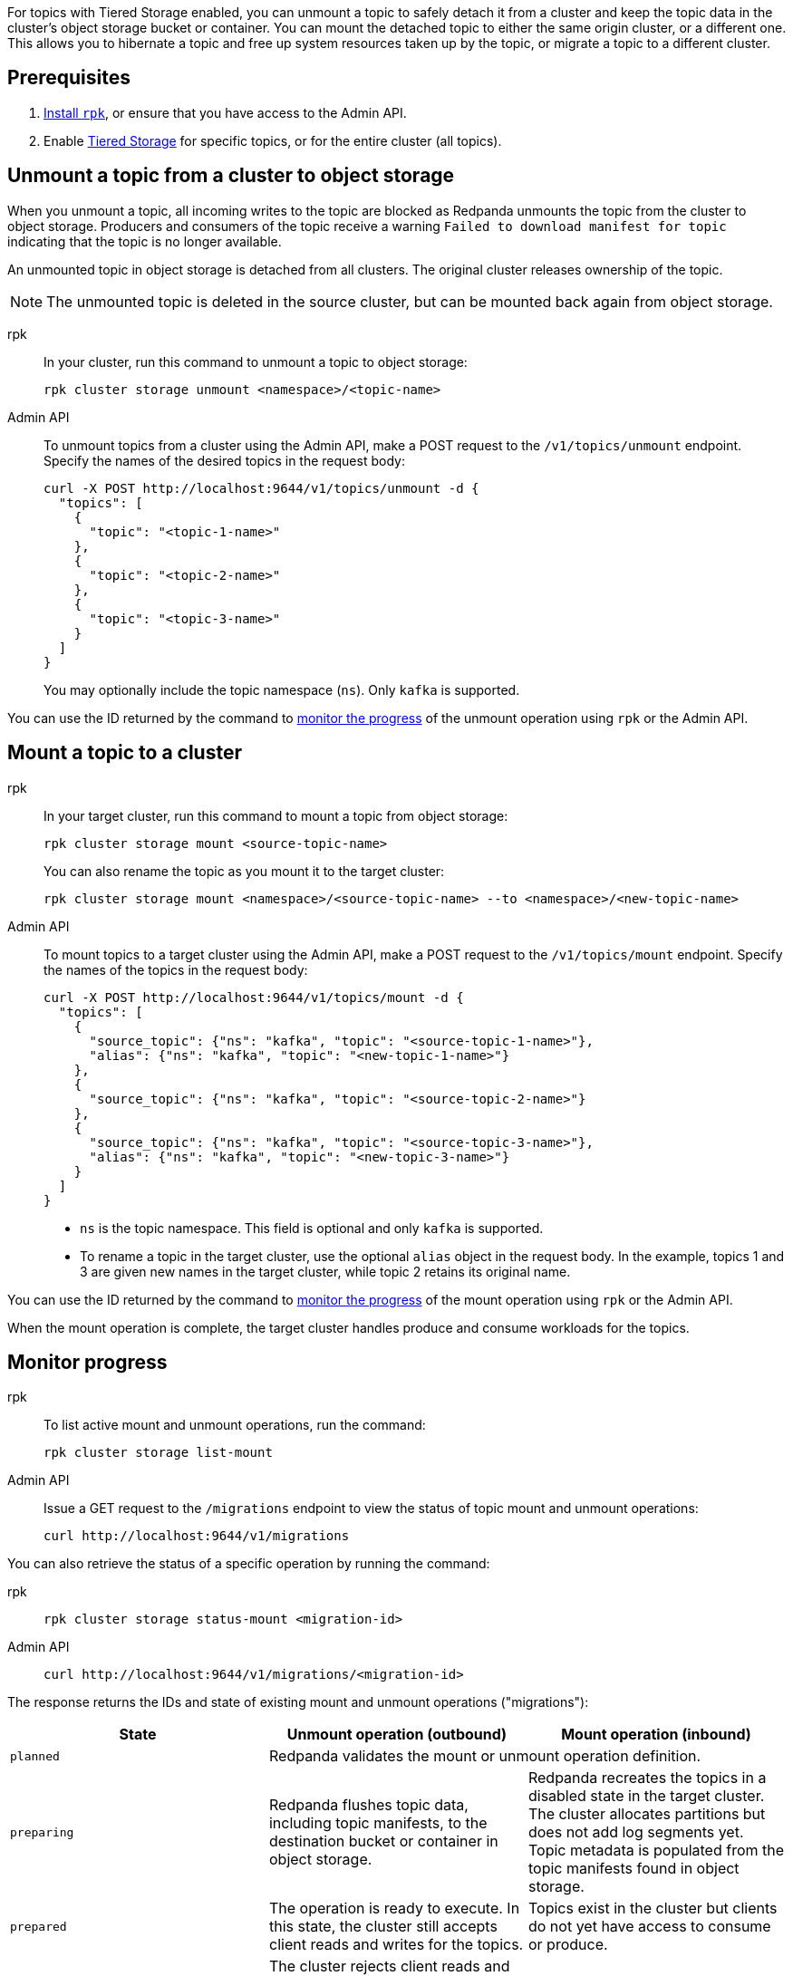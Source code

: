 For topics with Tiered Storage enabled, you can unmount a topic to safely detach it from a cluster and keep the topic data in the cluster's object storage bucket or container. You can mount the detached topic to either the same origin cluster, or a different one. This allows you to hibernate a topic and free up system resources taken up by the topic, or migrate a topic to a different cluster.

== Prerequisites

. xref:get-started:rpk-install.adoc[Install `rpk`], or ensure that you have access to the Admin API.
. Enable xref:manage:tiered-storage.adoc[Tiered Storage] for specific topics, or for the entire cluster (all topics).

== Unmount a topic from a cluster to object storage

When you unmount a topic, all incoming writes to the topic are blocked as Redpanda unmounts the topic from the cluster to object storage. Producers and consumers of the topic receive a warning `Failed to download manifest for topic` indicating that the topic is no longer available. 

An unmounted topic in object storage is detached from all clusters. The original cluster releases ownership of the topic.

NOTE: The unmounted topic is deleted in the source cluster, but can be mounted back again from object storage.

[tabs]
======
rpk::
+
--
In your cluster, run this command to unmount a topic to object storage:

```
rpk cluster storage unmount <namespace>/<topic-name>
```
--
Admin API::
+
--
To unmount topics from a cluster using the Admin API, make a POST request to the `/v1/topics/unmount` endpoint.  Specify the names of the desired topics in the request body:

```
curl -X POST http://localhost:9644/v1/topics/unmount -d {
  "topics": [
    {
      "topic": "<topic-1-name>"
    }, 
    {
      "topic": "<topic-2-name>"
    }, 
    {
      "topic": "<topic-3-name>"
    }
  ]
}
```

You may optionally include the topic namespace (`ns`). Only `kafka` is supported.
--
======

You can use the ID returned by the command to <<monitor-progress,monitor the progress>> of the unmount operation using `rpk` or the Admin API.

== Mount a topic to a cluster

[tabs]
======
rpk::
+
--
In your target cluster, run this command to mount a topic from object storage:

```
rpk cluster storage mount <source-topic-name>
```

You can also rename the topic as you mount it to the target cluster:

```
rpk cluster storage mount <namespace>/<source-topic-name> --to <namespace>/<new-topic-name>
```
--
Admin API::
+
--
To mount topics to a target cluster using the Admin API, make a POST request to the `/v1/topics/mount` endpoint. Specify the names of the topics in the request body:

```
curl -X POST http://localhost:9644/v1/topics/mount -d {
  "topics": [
    {
      "source_topic": {"ns": "kafka", "topic": "<source-topic-1-name>"}, 
      "alias": {"ns": "kafka", "topic": "<new-topic-1-name>"}
    }, 
    {
      "source_topic": {"ns": "kafka", "topic": "<source-topic-2-name>"}
    }, 
    {
      "source_topic": {"ns": "kafka", "topic": "<source-topic-3-name>"}, 
      "alias": {"ns": "kafka", "topic": "<new-topic-3-name>"}
    }
  ]
}
```

* `ns` is the topic namespace. This field is optional and only `kafka` is supported.
* To rename a topic in the target cluster, use the optional `alias` object in the request body. In the example, topics 1 and 3 are given new names in the target cluster, while topic 2 retains its original name.

--

======

You can use the ID returned by the command to <<monitor-progress,monitor the progress>> of the mount operation using `rpk` or the Admin API.

When the mount operation is complete, the target cluster handles produce and consume workloads for the topics.

== Monitor progress

[tabs]
======
rpk::
+
--
To list active mount and unmount operations, run the command:

```
rpk cluster storage list-mount
```
--

Admin API::
+
--
Issue a GET request to the `/migrations` endpoint to view the status of topic mount and unmount operations:

```
curl http://localhost:9644/v1/migrations 
```
--
======

You can also retrieve the status of a specific operation by running the command:


[tabs]
======
rpk::
+
--
```
rpk cluster storage status-mount <migration-id>
```
--
Admin API::
+
--
```
curl http://localhost:9644/v1/migrations/<migration-id> 
```
--
======

The response returns the IDs and state of existing mount and unmount operations ("migrations"):

|===
| State | Unmount operation (outbound) | Mount operation (inbound)

| `planned`
2+| Redpanda validates the mount or unmount operation definition.

| `preparing`
| Redpanda flushes topic data, including topic manifests, to the destination bucket or container in object storage.
| Redpanda recreates the topics in a disabled state in the target cluster. The cluster allocates partitions but does not add log segments yet. Topic metadata is populated from the topic manifests found in object storage.

| `prepared` 
| The operation is ready to execute. In this state, the cluster still accepts client reads and writes for the topics.
| Topics exist in the cluster but clients do not yet have access to consume or produce.

| `executing` 
| The cluster rejects client reads and writes for the topics. Redpanda uploads any remaining topic data that has not yet been copied to object storage. Uncommitted transactions involving the topic are aborted.
| The target cluster checks that the topic to be mounted has not already been mounted in any cluster.

| `executed` 
| All unmounted topic data from the cluster is available in object storage.
| The target cluster has verified that the topic has not already been mounted.

| `cut_over`
| Redpanda deletes topic metadata from the cluster, and marks the data in object storage as available for mount operations.
| The topic data in object storage is no longer available to mount to any clusters.

| `finished`
| The operation is complete. 
| The operation is complete. The target cluster starts to handle produce and consume workloads.

| `canceling`
2+| Redpanda is in the process of canceling the mount or unmount operation.

| `cancelled`
2+| The mount or unmount operation is cancelled.

|===

== Cancel a mount or unmount operation

You can cancel a topic mount or unmount by running the command:

[tabs]
======
rpk::
+
--
```
rpk cluster storage cancel-mount <migration-id>
```
--

Admin API::
+
--
```
curl -X POST http://localhost:9644/v1/<migration-id>/?action=cancel
```
--
======

`<migration-id>` is the unique identifier of the operation. Redpanda returns this ID when you start a mount or unmount. You can also retrieve the ID by listing <<monitor-progress,existing migrations>>.

You cannot cancel mount and unmount operations in the following <<monitor-progress,states>>:

- `planned` (but you may still xref:api:ROOT:admin-api.adoc#delete-/v1/migrations/-id-[delete] a planned mount or unmount)
- `cut_over`
- `finished`
- `canceling`
- `cancelled`

== Additional considerations

Redpanda prevents you from mounting the same topic to multiple clusters at once. This ensures that multiple clusters don't write to the same location in object storage and corrupt the topic.

If you attempt to mount a topic where the name matches a topic already in the target cluster, Redpanda fails the operation and emits a warning message in the logs.
